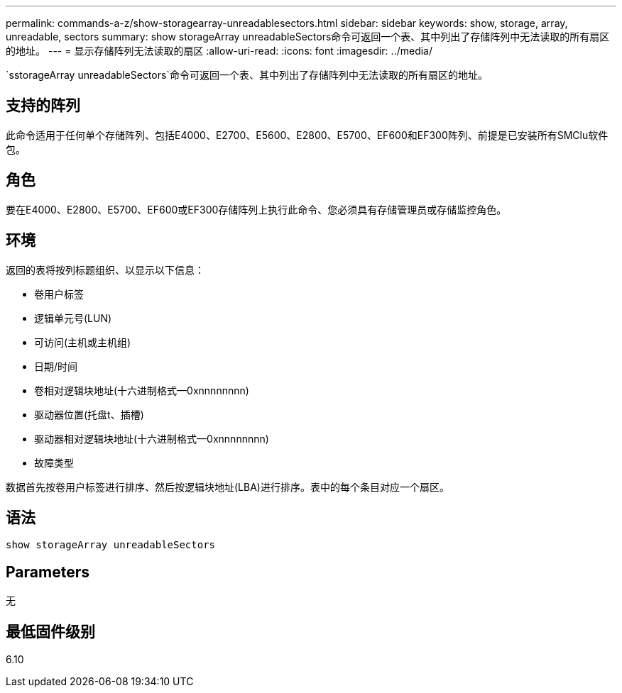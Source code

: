 ---
permalink: commands-a-z/show-storagearray-unreadablesectors.html 
sidebar: sidebar 
keywords: show, storage, array, unreadable, sectors 
summary: show storageArray unreadableSectors命令可返回一个表、其中列出了存储阵列中无法读取的所有扇区的地址。 
---
= 显示存储阵列无法读取的扇区
:allow-uri-read: 
:icons: font
:imagesdir: ../media/


[role="lead"]
`sstorageArray unreadableSectors`命令可返回一个表、其中列出了存储阵列中无法读取的所有扇区的地址。



== 支持的阵列

此命令适用于任何单个存储阵列、包括E4000、E2700、E5600、E2800、E5700、EF600和EF300阵列、前提是已安装所有SMClu软件包。



== 角色

要在E4000、E2800、E5700、EF600或EF300存储阵列上执行此命令、您必须具有存储管理员或存储监控角色。



== 环境

返回的表将按列标题组织、以显示以下信息：

* 卷用户标签
* 逻辑单元号(LUN)
* 可访问(主机或主机组)
* 日期/时间
* 卷相对逻辑块地址(十六进制格式—0xnnnnnnnn)
* 驱动器位置(托盘t、插槽)
* 驱动器相对逻辑块地址(十六进制格式—0xnnnnnnnn)
* 故障类型


数据首先按卷用户标签进行排序、然后按逻辑块地址(LBA)进行排序。表中的每个条目对应一个扇区。



== 语法

[source, cli]
----
show storageArray unreadableSectors
----


== Parameters

无



== 最低固件级别

6.10
